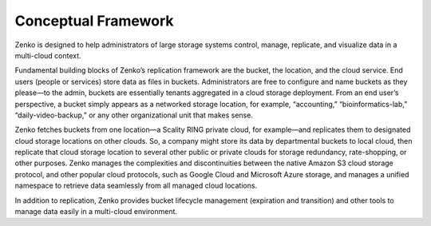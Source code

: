 Conceptual Framework
====================

Zenko is designed to help administrators of large storage systems
control, manage, replicate, and visualize data in a multi-cloud context.

Fundamental building blocks of Zenko’s replication framework are the
bucket, the location, and the cloud service. End users (people or
services) store data as files in buckets. Administrators are free to
configure and name buckets as they please—to the admin, buckets are
essentially tenants aggregated in a cloud storage deployment. From an
end user’s perspective, a bucket simply appears as a networked storage
location, for example, “accounting,” “bioinformatics-lab,”
“daily-video-backup,” or any other organizational unit that makes
sense.

Zenko fetches buckets from one location—a Scality RING private cloud,
for example—and replicates them to designated cloud storage locations on
other clouds. So, a company might store its data by departmental buckets
to local cloud, then replicate that cloud storage location to several
other public or private clouds for storage redundancy, rate-shopping, or
other purposes. Zenko manages the complexities and discontinuities
between the native Amazon S3 cloud storage protocol, and other popular
cloud protocols, such as Google Cloud and Microsoft Azure storage, and
manages a unified namespace to retrieve data seamlessly from all managed
cloud locations.

In addition to replication, Zenko provides bucket lifecycle management
(expiration and transition) and other tools to manage data easily in a
multi-cloud environment.